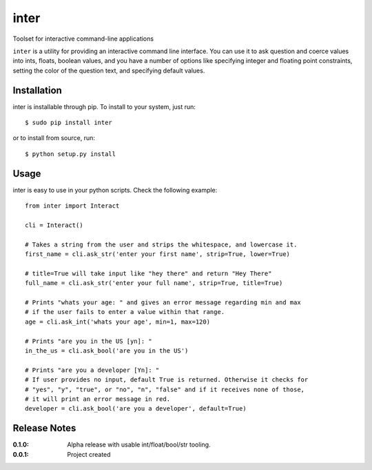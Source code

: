 inter
=====

Toolset for interactive command-line applications

``inter`` is a utility for providing an interactive command line interface.
You can use it to ask question and coerce values into ints, floats, boolean values,
and you have a number of options like specifying integer and floating point constraints,
setting the color of the question text, and specifying default values.

Installation
------------

inter is installable through pip. To install to your system, just run::

    $ sudo pip install inter

or to install from source, run::

    $ python setup.py install

Usage
-----

inter is easy to use in your python scripts. Check the following example::

    from inter import Interact

    cli = Interact()

    # Takes a string from the user and strips the whitespace, and lowercase it.
    first_name = cli.ask_str('enter your first name', strip=True, lower=True)

    # title=True will take input like "hey there" and return "Hey There"
    full_name = cli.ask_str('enter your full name', strip=True, title=True)

    # Prints "whats your age: " and gives an error message regarding min and max
    # if the user fails to enter a value within that range.
    age = cli.ask_int('whats your age', min=1, max=120)

    # Prints "are you in the US [yn]: "
    in_the_us = cli.ask_bool('are you in the US')

    # Prints "are you a developer [Yn]: "
    # If user provides no input, default True is returned. Otherwise it checks for
    # "yes", "y", "true", or "no", "n", "false" and if it receives none of those,
    # it will print an error message in red.
    developer = cli.ask_bool('are you a developer', default=True)


Release Notes
-------------

:0.1.0:
    Alpha release with usable int/float/bool/str tooling.
:0.0.1:
    Project created

